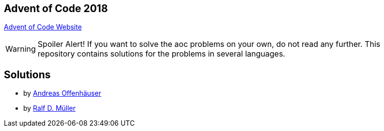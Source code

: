== Advent of Code 2018

https://adventofcode.com[Advent of Code Website]


WARNING: Spoiler Alert! If you want to solve the aoc problems on your own, do not read any further.
This repository contains solutions for the problems in several languages.

== Solutions

* by link:anoff/adventOfCode.html[Andreas Offenhäuser]
* by link:rdmueller/adventOfCode.html[Ralf D. Müller]
